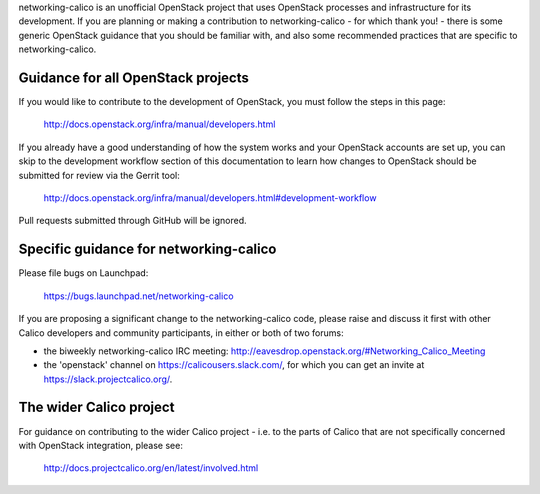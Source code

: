 networking-calico is an unofficial OpenStack project that uses OpenStack
processes and infrastructure for its development.  If you are planning or
making a contribution to networking-calico - for which thank you! - there is
some generic OpenStack guidance that you should be familiar with, and also some
recommended practices that are specific to networking-calico.

Guidance for all OpenStack projects
-----------------------------------

If you would like to contribute to the development of OpenStack, you must
follow the steps in this page:

   http://docs.openstack.org/infra/manual/developers.html

If you already have a good understanding of how the system works and your
OpenStack accounts are set up, you can skip to the development workflow section
of this documentation to learn how changes to OpenStack should be submitted for
review via the Gerrit tool:

   http://docs.openstack.org/infra/manual/developers.html#development-workflow

Pull requests submitted through GitHub will be ignored.


Specific guidance for networking-calico
---------------------------------------

Please file bugs on Launchpad:

   https://bugs.launchpad.net/networking-calico

If you are proposing a significant change to the networking-calico code, please
raise and discuss it first with other Calico developers and community
participants, in either or both of two forums:

- the biweekly networking-calico IRC meeting: http://eavesdrop.openstack.org/#Networking_Calico_Meeting

- the 'openstack' channel on https://calicousers.slack.com/, for which you can
  get an invite at https://slack.projectcalico.org/.


The wider Calico project
------------------------

For guidance on contributing to the wider Calico project - i.e. to the parts of
Calico that are not specifically concerned with OpenStack integration, please
see:

   http://docs.projectcalico.org/en/latest/involved.html
